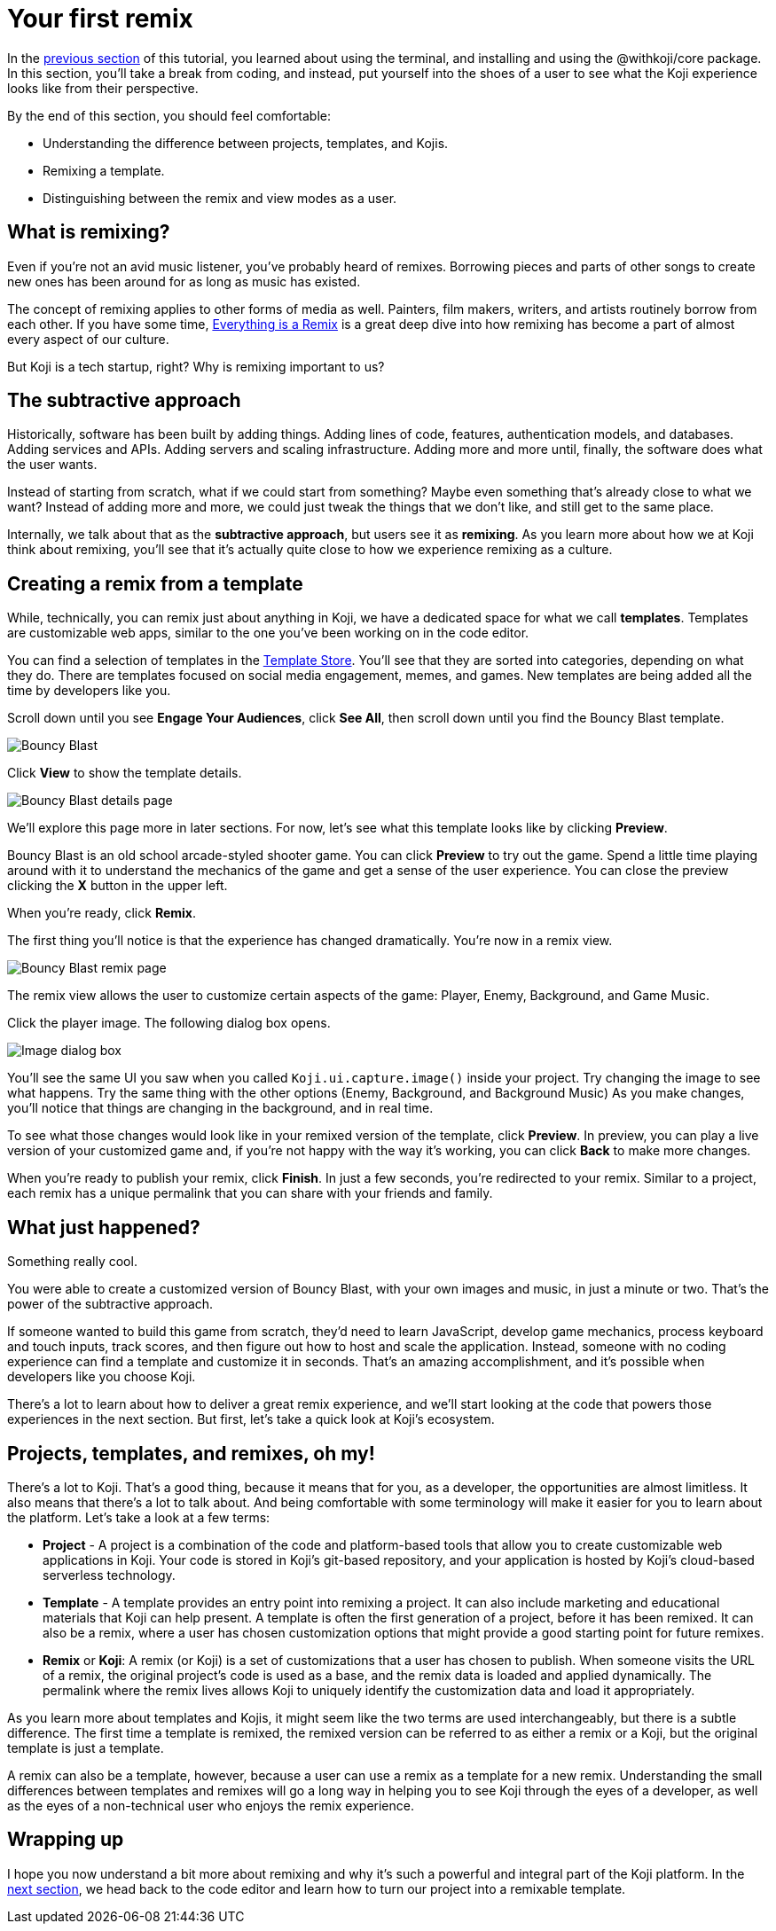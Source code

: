 = Your first remix
:page-slug: your-first-remix
:page-description: Creating your first remix
:figure-caption!:

In the <<core-package#,previous section>> of this tutorial, you learned about using the terminal, and installing and using the @withkoji/core package.
In this section, you’ll
// tag::description[]
take a break from coding, and instead, put yourself into the shoes of a user to see what the Koji experience looks like from their perspective.
// end::description[]

By the end of this section, you should feel comfortable:

* Understanding the difference between projects, templates, and Kojis.

* Remixing a template.

* Distinguishing between the remix and view modes as a user.

== What is remixing?

Even if you’re not an avid music listener, you’ve probably heard of remixes.
Borrowing pieces and parts of other songs to create new ones has been around for as long as music has existed.

The concept of remixing applies to other forms of media as well.
Painters, film makers, writers, and artists routinely borrow from each other.
If you have some time, https://www.youtube.com/watch?v=nJPERZDfyWc[Everything is a Remix] is a great deep dive into how remixing has become a part of almost every aspect of our culture.

But Koji is a tech startup, right? Why is remixing important to us?

== The subtractive approach

Historically, software has been built by adding things.
Adding lines of code, features, authentication models, and databases.
Adding services and APIs.
Adding servers and scaling infrastructure.
Adding more and more until, finally, the software does what the user wants.

Instead of starting from scratch, what if we could start from something?
Maybe even something that's already close to what we want?
Instead of adding more and more, we could just tweak the things that we don’t like, and still get to the same place.

Internally, we talk about that as the *subtractive approach*, but users see it as *remixing*.
As you learn more about how we at Koji think about remixing, you’ll see that it’s actually quite close to how we experience remixing as a culture.

== Creating a remix from a template

While, technically, you can remix just about anything in Koji, we have a dedicated space for what we call *templates*.
Templates are customizable web apps, similar to the one you’ve been working on in the code editor.

You can find a selection of templates in the https://withkoji.com/create[Template Store].
You’ll see that they are sorted into categories, depending on what they do.
There are templates focused on social media engagement, memes, and games.
New templates are being added all the time by developers like you.

Scroll down until you see *Engage Your Audiences*, click *See All*, then scroll down until you find the Bouncy Blast template.

image::YFR_02_bouncy-blast.png[Bouncy Blast]

Click *View* to show the template details.

image::YFR_02_bouncy-blast-details.png[Bouncy Blast details page]

We’ll explore this page more in later sections.
For now, let’s see what this template looks like by clicking *Preview*.

Bouncy Blast is an old school arcade-styled shooter game.
You can click *Preview* to try out the game.
Spend a little time playing around with it to understand the mechanics of the game and get a sense of the user experience.
You can close the preview clicking the *X* button in the upper left.

When you’re ready, click *Remix*.

The first thing you’ll notice is that the experience has changed dramatically.
You're now in a remix view.

image::YFR_02_bouncy-blast-remix.png[Bouncy Blast remix page]

The remix view allows the user to customize certain aspects of the game: Player, Enemy, Background, and Game Music.

Click the player image.
The following dialog box opens.

image::YFR_02_image-dialog.png[Image dialog box]

You'll see the same UI you saw when you called `Koji.ui.capture.image()` inside your project.
Try changing the image to see what happens.
Try the same thing with the other options (Enemy, Background, and Background Music)
As you make changes, you’ll notice that things are changing in the background, and in real time.

To see what those changes would look like in your remixed version of the template, click *Preview*.
In preview, you can play a live version of your customized game and, if you're not happy with the way it's working, you can click *Back* to make more changes.

When you’re ready to publish your remix, click *Finish*.
In just a few seconds, you’re redirected to your remix.
Similar to a project, each remix has a unique permalink that you can share with your friends and family.

== What just happened?

Something really cool.

You were able to create a customized version of Bouncy Blast, with your own images and music, in just a minute or two.
That’s the power of the subtractive approach.

If someone wanted to build this game from scratch, they’d need to learn JavaScript, develop game mechanics, process keyboard and touch inputs, track scores, and then figure out how to host and scale the application.
Instead, someone with no coding experience can find a template and customize it in seconds.
That’s an amazing accomplishment, and it’s possible when developers like you choose Koji.

There’s a lot to learn about how to deliver a great remix experience, and we’ll start looking at the code that powers those experiences in the next section.
But first, let’s take a quick look at Koji’s ecosystem.

== Projects, templates, and remixes, oh my!

There’s a lot to Koji.
That’s a good thing, because it means that for you, as a developer, the opportunities are almost limitless.
It also means that there’s a lot to talk about.
And being comfortable with some terminology will make it easier for you to learn about the platform.
Let’s take a look at a few terms:

* *Project* - A project is a combination of the code and platform-based tools that allow you to create customizable web applications in Koji.
Your code is stored in Koji’s git-based repository, and your application is hosted by Koji’s cloud-based serverless technology.

* *Template* - A template provides an entry point into remixing a project.
It can also include marketing and educational materials that Koji can help present.
A template is often the first generation of a project, before it has been remixed.
It can also be a remix, where a user has chosen customization options that might provide a good starting point for future remixes.

* *Remix* or *Koji*: A remix (or Koji) is a set of customizations that a user has chosen to publish.
When someone visits the URL of a remix, the original project’s code is used as a base, and the remix data is loaded and applied dynamically.
The permalink where the remix lives allows Koji to uniquely identify the customization data and load it appropriately.

As you learn more about templates and Kojis, it might seem like the two terms are used interchangeably, but there is a subtle difference.
The first time a template is remixed, the remixed version can be referred to as either a remix or a Koji, but the original template is just a template.

A remix can also be a template, however, because a user can use a remix as a template for a new remix.
Understanding the small differences between templates and remixes will go a long way in helping you to see Koji through the eyes of a developer, as well as the eyes of a non-technical user who enjoys the remix experience.

== Wrapping up

I hope you now understand a bit more about remixing and why it’s such a powerful and integral part of the Koji platform.
In the <<intro-to-contexts#, next section>>, we head back to the code editor and learn how to turn our project into a remixable template.
